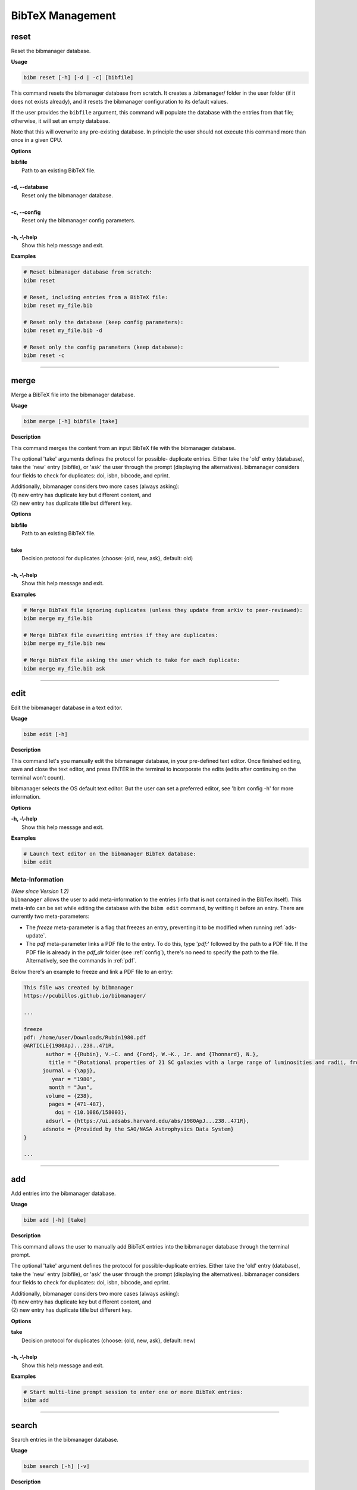 .. _bibtex:

BibTeX Management
=================

.. _reset:

reset
-----

Reset the bibmanager database.

**Usage**

.. code-block:: shell

  bibm reset [-h] [-d | -c] [bibfile]


This command resets the bibmanager database from scratch.
It creates a .bibmanager/ folder in the user folder (if it does not
exists already), and it resets the bibmanager configuration to
its default values.

If the user provides the ``bibfile`` argument, this command will
populate the database with the entries from that file; otherwise,
it will set an empty database.

Note that this will overwrite any pre-existing database.  In
principle the user should not execute this command more than once
in a given CPU.

**Options**

| **bibfile**
|          Path to an existing BibTeX file.
|
| **-d, --database**
|          Reset only the bibmanager database.
|
| **-c, --config**
|          Reset only the bibmanager config parameters.
|
| **-h, -\\-help**
|          Show this help message and exit.

**Examples**

.. code-block:: shell

  # Reset bibmanager database from scratch:
  bibm reset

  # Reset, including entries from a BibTeX file:
  bibm reset my_file.bib

  # Reset only the database (keep config parameters):
  bibm reset my_file.bib -d

  # Reset only the config parameters (keep database):
  bibm reset -c

--------------------------------------------------------------------

.. _merge:

merge
-----

Merge a BibTeX file into the bibmanager database.

**Usage**

.. code-block:: shell

  bibm merge [-h] bibfile [take]

**Description**

This command merges the content from an input BibTeX file with the
bibmanager database.

The optional 'take' arguments defines the protocol for possible-
duplicate entries.  Either take the 'old' entry (database), take
the 'new' entry (bibfile), or 'ask' the user through the prompt
(displaying the alternatives).  bibmanager considers four fields
to check for duplicates: doi, isbn, bibcode, and eprint.

| Additionally, bibmanager considers two more cases (always asking):
| (1) new entry has duplicate key but different content, and
| (2) new entry has duplicate title but different key.

**Options**

| **bibfile**
|       Path to an existing BibTeX file.
|
| **take**
|       Decision protocol for duplicates (choose: {old, new, ask}, default: old)
|
| **-h, -\\-help**
|       Show this help message and exit.

**Examples**

.. code-block:: shell

  # Merge BibTeX file ignoring duplicates (unless they update from arXiv to peer-reviewed):
  bibm merge my_file.bib

  # Merge BibTeX file ovewriting entries if they are duplicates:
  bibm merge my_file.bib new

  # Merge BibTeX file asking the user which to take for each duplicate:
  bibm merge my_file.bib ask

--------------------------------------------------------------------

.. _edit:


edit
----

Edit the bibmanager database in a text editor.

**Usage**

.. code-block:: shell

  bibm edit [-h]

**Description**

This command let's you manually edit the bibmanager database,
in your pre-defined text editor.  Once finished editing, save and
close the text editor, and press ENTER in the terminal to
incorporate the edits (edits after continuing on the terminal won't
count).

bibmanager selects the OS default text editor.  But the user can
set a preferred editor, see 'bibm config -h' for more information.

**Options**

| **-h, -\\-help**
|       Show this help message and exit.

**Examples**

.. code-block:: shell

  # Launch text editor on the bibmanager BibTeX database:
  bibm edit


Meta-Information
^^^^^^^^^^^^^^^^

| *(New since Version 1.2)*
| ``bibmanager`` allows the user to add meta-information
  to the entries (info that is not contained in the BibTex itself).  This
  meta-info can be set while editing the database with the ``bibm edit``
  command, by writting it before an entry.
  There are currently two meta-parameters:

- The *freeze* meta-parameter is a flag that freezes an entry, preventing
  it to be modified when running :ref:`ads-update`.

- The *pdf* meta-parameter links a PDF file to the entry.  To do this,
  type '*pdf:*' followed by the path to a PDF file.  If the PDF file is already
  in the *pdf_dir* folder (see :ref:`config`), there's no need to specify
  the path to the file.  Alternatively, see the commands in :ref:`pdf`.

Below there's an example to freeze and link a PDF file to an entry:

.. code-block:: shell

    This file was created by bibmanager
    https://pcubillos.github.io/bibmanager/

    ...

    freeze
    pdf: /home/user/Downloads/Rubin1980.pdf
    @ARTICLE{1980ApJ...238..471R,
           author = {{Rubin}, V.~C. and {Ford}, W.~K., Jr. and {Thonnard}, N.},
            title = "{Rotational properties of 21 SC galaxies with a large range of luminosities and radii, from NGC 4605 (R=4kpc) to UGC 2885 (R=122kpc).}",
          journal = {\apj},
             year = "1980",
            month = "Jun",
           volume = {238},
            pages = {471-487},
              doi = {10.1086/158003},
           adsurl = {https://ui.adsabs.harvard.edu/abs/1980ApJ...238..471R},
          adsnote = {Provided by the SAO/NASA Astrophysics Data System}
    }

    ...

--------------------------------------------------------------------

.. _add:

add
---

Add entries into the bibmanager database.

**Usage**

.. code-block:: shell

  bibm add [-h] [take]

**Description**

This command allows the user to manually add BibTeX entries into
the bibmanager database through the terminal prompt.

The optional 'take' argument defines the protocol for
possible-duplicate entries.  Either take the 'old' entry (database), take
the 'new' entry (bibfile), or 'ask' the user through the prompt
(displaying the alternatives).  bibmanager considers four fields
to check for duplicates: doi, isbn, bibcode, and eprint.

| Additionally, bibmanager considers two more cases (always asking):
| (1) new entry has duplicate key but different content, and
| (2) new entry has duplicate title but different key.

**Options**

| **take**
|       Decision protocol for duplicates (choose: {old, new, ask}, default: new)
|
| **-h, -\\-help**
|       Show this help message and exit.

**Examples**

.. code-block:: shell

  # Start multi-line prompt session to enter one or more BibTeX entries:
  bibm add

--------------------------------------------------------------------

.. _search:

search
------

Search entries in the bibmanager database.

**Usage**

.. code-block:: shell

  bibm search [-h] [-v]

**Description**

This command will trigger a prompt where the user can search
for entries in the bibmanager database by authors, years, title keywords,
BibTeX key, or ADS bibcode. The matching results are displayed on screen
according to the specified verbosity.
Search syntax is similar to ADS searches (including tab completion).

Multiple author, title keyword, and year querries act with AND logic;
whereas multiple-key querries and multiple-bibcode querries act with OR
logic (see examples below).

| There are four levels of verbosity (see examples below):
| - zero shows the title, year, first author, and key;
| - one adds the ADS and arXiv urls;
| - two adds the full list of authors;
| - and three displays the full BibTeX entry.

.. note::
  (1) There's no need to worry about case in author names, unless they
      conflict with the BibTeX format rules:
      http://mirror.easyname.at/ctan/info/bibtex/tamethebeast/ttb_en.pdf, p.23.
      For example, *author:"oliphant, t"* will match *'Travis Oliphant'*
      (because there is no ambiguity in first-von-last names), but
      *author:"travis oliphant"* wont match, because the lowercase *'travis'*
      will be interpreted as the von part of the last name.

  (2) Title words/phrase searches are case-insensitive.

**Options**

| **-v, -\\-verb**
|           Set output verbosity.
|
| **-h, -\\-help**
|           Show this help message and exit.


**Examples**

.. note::  These example outputs assume that you merged the sample bibfile
  already, i.e.: ``bibm merge ~/.bibmanager/examples/sample.bib``

Name examples:

.. code-block:: shell

  # Search by last name (press tab to prompt the autocompleter):
  bibm search
  (Press 'tab' for autocomplete)
  author:"oliphant"

  Title: SciPy: Open source scientific tools for Python, 2001
  Authors: Jones, Eric; et al.
  key: JonesEtal2001scipy

  Title: Numpy: A guide to NumPy, 2006
  Authors: Oliphant, Travis
  key: Oliphant2006numpy

.. code-block:: shell

  # Search by last name and initials (note blanks require one to use quotes):
  bibm search
  (Press 'tab' for autocomplete)
  author:"oliphant, t"

  Title: SciPy: Open source scientific tools for Python, 2001
  Authors: Jones, Eric; et al.
  key: JonesEtal2001scipy

  Title: Numpy: A guide to NumPy, 2006
  Authors: Oliphant, Travis
  key: Oliphant2006numpy

.. code-block:: shell

  # Search by first-author only:
  bibm search
  author:"^oliphant, t"

  Title: Numpy: A guide to NumPy, 2006
  Authors: Oliphant, Travis
  key: Oliphant2006numpy

.. code-block:: shell

  # Search multiple authors (using AND logic):
  bibm search
  (Press 'tab' for autocomplete)
  author:"oliphant, t" author:"jones, e"

  Title: SciPy: Open source scientific tools for Python, 2001
  Authors: Jones, Eric; et al.
  key: JonesEtal2001scipy

Combine search fields:

.. code-block:: shell

  # Seach by author, year, and title words/phrases (using AND logic):
  bibm search
  (Press 'tab' for autocomplete)
  author:"oliphant, t" year:2006 title:"numpy"

  Title: Numpy: A guide to NumPy, 2006
  Authors: Oliphant, Travis
  key: Oliphant2006numpy

.. code-block:: shell

  # Search multiple words/phrases in title (using AND logic):
  bibm search
  (Press 'tab' for autocomplete)
  title:"HD 209458b" title:"atmospheric circulation"

  Title: Atmospheric Circulation of Hot Jupiters: Coupled Radiative-Dynamical
         General Circulation Model Simulations of HD 189733b and HD 209458b,
         2009
  Authors: {Showman}, Adam P.; et al.
  key: ShowmanEtal2009apjRadGCM


Year examples:

.. code-block:: shell

  # Search on specific year:
  bibm search
  (Press 'tab' for autocomplete)
  author:"cubillos, p" year:2016

  Title: Characterizing Exoplanet Atmospheres: From Light-curve Observations to
         Radiative-transfer Modeling, 2016
  Authors: {Cubillos}, Patricio E.
  key: Cubillos2016phdThesis

.. code-block:: shell

  # Search anything between the specified years (inclusive):
  bibm search
  (Press 'tab' for autocomplete)
  author:"cubillos, p" year:2013-2016

  Title: WASP-8b: Characterization of a Cool and Eccentric Exoplanet with
       Spitzer, 2013
  Authors: {Cubillos}, Patricio; et al.
  key: CubillosEtal2013apjWASP8b


  Title: Characterizing Exoplanet Atmospheres: From Light-curve Observations to
         Radiative-transfer Modeling, 2016
  Authors: {Cubillos}, Patricio E.
  key: Cubillos2016phdThesis

.. code-block:: shell

  # Search anything up to the specified year (note this syntax is not available on ADS):
  bibm search
  (Press 'tab' for autocomplete)
  author:"cubillos, p" year:-2016

  Title: WASP-8b: Characterization of a Cool and Eccentric Exoplanet with
         Spitzer, 2013
  Authors: {Cubillos}, Patricio; et al.
  key: CubillosEtal2013apjWASP8b

  Title: Characterizing Exoplanet Atmospheres: From Light-curve Observations to
         Radiative-transfer Modeling, 2016
  Authors: {Cubillos}, Patricio E.
  key: Cubillos2016phdThesis

.. code-block:: shell

  # Search anything since the specified year:
  bibm search
  (Press 'tab' for autocomplete)
  author:"cubillos, p" year:2016-

  Title: Characterizing Exoplanet Atmospheres: From Light-curve Observations to
         Radiative-transfer Modeling, 2016
  Authors: {Cubillos}, Patricio E.
  key: Cubillos2016phdThesis

  Title: On Correlated-noise Analyses Applied to Exoplanet Light Curves, 2017
  Authors: {Cubillos}, Patricio; et al.
  key: CubillosEtal2017apjRednoise

ADS bibcode examples (same applies to searches by key):

.. code-block:: shell

  # Search by bibcode:
  bibm search
  (Press 'tab' for autocomplete)
  bibcode:2013A&A...558A..33A

  Title: Astropy: A community Python package for astronomy, 2013
  Authors: {Astropy Collaboration}; et al.
  key: Astropycollab2013aaAstropy

  # UTF-8 encoding also works just fine:
  bibm search
  (Press 'tab' for autocomplete)
  bibcode:2013A%26A...558A..33A

  Title: Astropy: A community Python package for astronomy, 2013
  Authors: {Astropy Collaboration}; et al.
  key: Astropycollab2013aaAstropy

Search multiple keys (same applies to multiple-bibcodes searches):

.. code-block:: shell

  # Search multiple keys at once (using OR logic):
  bibm search
  (Press 'tab' for autocomplete)
  key:Curtis1917paspIslandUniverseTheory key:Shapley1918apjDistanceGlobularClusters

  Title: Novae in the Spiral Nebulae and the Island Universe Theory, 1917
  Authors: {Curtis}, H. D.
  key: Curtis1917paspIslandUniverseTheory

  Title: Studies based on the colors and magnitudes in stellar clusters. VII.
         The distances, distribution in space, and dimensions of 69 globular
         clusters., 1918
  Authors: {Shapley}, H.
  key: Shapley1918apjDistanceGlobularClusters


Use the ``-v`` command to increase verbosity:

.. code-block:: shell

  # Display title, year, first author, and all keys/urls:
  bibm search -v
  (Press 'tab' for autocomplete)
  author:"Burbidge, E"

  Title: Synthesis of the Elements in Stars, 1957
  Authors: {Burbidge}, E. Margaret; et al.
  bibcode:   1957RvMP...29..547B
  ADS url:   https://ui.adsabs.harvard.edu/abs/1957RvMP...29..547B
  key: BurbidgeEtal1957rvmpStellarElementSynthesis

.. code-block:: shell

  # Display title, year, full author list, and all keys/urls:
  bibm search -vv
  (Press 'tab' for autocomplete)
  author:"Burbidge, E"

  Title: Synthesis of the Elements in Stars, 1957
  Authors: {Burbidge}, E. Margaret; {Burbidge}, G. R.; {Fowler}, William A.; and
           {Hoyle}, F.
  bibcode:   1957RvMP...29..547B
  ADS url:   https://ui.adsabs.harvard.edu/abs/1957RvMP...29..547B
  key: BurbidgeEtal1957rvmpStellarElementSynthesis

.. code-block:: shell

  # Display full BibTeX entry:
  bibm search -vvv
  (Press 'tab' for autocomplete)
  author:"Burbidge, E"

  @ARTICLE{BurbidgeEtal1957rvmpStellarElementSynthesis,
         author = {{Burbidge}, E. Margaret and {Burbidge}, G.~R. and {Fowler}, William A.
          and {Hoyle}, F.},
          title = "{Synthesis of the Elements in Stars}",
        journal = {Reviews of Modern Physics},
           year = 1957,
          month = Jan,
         volume = {29},
          pages = {547-650},
            doi = {10.1103/RevModPhys.29.547},
         adsurl = {https://ui.adsabs.harvard.edu/abs/1957RvMP...29..547B},
        adsnote = {Provided by the SAO/NASA Astrophysics Data System}
  }

--------------------------------------------------------------------

.. _export:

export
------

Export the bibmanager database into a bib file.

**Usage**

.. code-block:: shell

  bibm export [-h] bibfile

**Description**

Export the entire bibmanager database into a bibliography file to a
.bib or .bbl format according to the file extension of the
'bibfile' argument.

.. caution:: For the moment, only export to .bib.

**Options**

| **bibfile**
|       Path to an output BibTeX file.
|
| **-h, -\\-help**
|       Show this help message and exit.
|
| **-meta**
|       Also include meta-information in output file.

**Examples**

.. code-block:: shell

  bibm export my_file.bib


--------------------------------------------------------------------

.. _cleanup:

cleanup
-------

Clean up a bibtex file of duplicates and outdated entries.

**Usage**

.. code-block:: shell

  bibm cleanup [-h] [-ads] bibfile

**Description**

| Clean up a BibTeX file by removing duplicates, sorting the entries,
  and (if requested) updating the entries by cross-checking against
  the ADS database.  All of this is done independently of the
  ``bibmanager`` database.  The original file will be preserved by
  prepending the string '*orig\_yyyy\_mm\_dd\_*' with the
  corresponding date.
| *(New since version 1.1.2)*

**Options**

| **bibfile**
|       Path to an existing BibTeX file.
| **-ads**
|       Update the bibfile entries cross-checking against the ADS database.
| **-h, -\\-help**
|       Show this help message and exit.

**Examples**

.. code-block:: shell

  # Remove duplicates and sort:
  bibm cleanup file.bib

  # Remove duplicates, update ADS entries, and sort:
  bibm cleanup file.bib -ads

--------------------------------------------------------------------

.. _config:

config
------

Manage the bibmanager configuration parameters.

**Usage**

.. code-block:: shell

  bibm config [-h] [param] [value]

**Description**

This command displays or sets the value of bibmanager config parameters.
These are the parameters that can be set by the user:

- The ``style`` parameter sets the color-syntax style of displayed BibTeX
  entries.  The default style is 'autumn'.
  See http://pygments.org/demo/6780986/ for a demo of the style options.
  The available options are:

    default, emacs, friendly, colorful, autumn, murphy, manni, monokai, perldoc,
    pastie, borland, trac, native, fruity, bw, vim, vs, tango, rrt, xcode, igor,
    paraiso-light, paraiso-dark, lovelace, algol, algol_nu, arduino,
    rainbow_dash, abap

- The ``text_editor`` sets the text editor to use when editing the
  bibmanager manually (i.e., a call to: bibm edit).  By default, bibmanager
  uses the OS-default text editor.
  Typical text editors are: emacs, vim, gedit.
  To set the OS-default editor, set text_editor to *'default'*.
  Note that aliases defined in the .bash file are not accessible.

- The ``paper`` parameter sets the default paper format for latex
  compilation outputs (not for pdflatex, which is automatic).
  Typical options are 'letter' (e.g., for ApJ articles) or 'A4' (e.g., for A&A).

- The ``ads_token`` parameter sets the ADS token required for ADS requests.
  To obtain a token, follow the steps described here: https://github.com/adsabs/adsabs-dev-api#access

- The ``ads_display`` parameter sets the number of entries to show at a time,
  for an ADS search query.  The default number of entries to display is 20.

- The ``pdf_dir`` parameter sets the directory where to store the PDF files
  associated to the entries.

The number of arguments determines the action of this command (see
examples below):

- with no arguments, display all available parameters and values.
- with the 'param' argument, display detailed info on the specified
  parameter and its current value.
- with both 'param' and 'value' arguments, set the value of the parameter.

**Options**

| **param**
|       A bibmanager config parameter.
|
| **value**
|       Value for a bibmanager config parameter.
|
| **-h, -\\-help**
|       Show this help message and exit.

**Examples**

.. code-block:: shell

  # Display all config parameters and values:
  bibm config

  bibmanager configuration file:
  PARAMETER    VALUE
  -----------  -----
  style        autumn
  text_editor  default
  paper        letter
  ads_token    None
  ads_display  20
  pdf_dir      /home/user/.bibmanager/pdf/

.. code-block:: shell

  # Display value and help for the ads_token parameter:
  bibm config ads_token

  The 'ads_token' parameter sets the ADS token required for ADS requests.
  To obtain a token follow the two steps described here:
    https://github.com/adsabs/adsabs-dev-api#access

  The current ADS token is 'None'

.. code-block:: shell

  # Set the value of the BibTeX color-syntax:
  bibm config style autumn

  style updated to: autumn.
